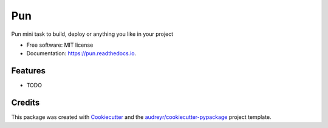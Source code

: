===
Pun
===


.. image:: https://img.shields.io/pypi/v/pun.svg
        :target: https://pypi.python.org/pypi/pun

.. image:: https://img.shields.io/travis/Unviray/pun.svg
        :target: https://travis-ci.org/Unviray/pun

.. image:: https://readthedocs.org/projects/pun/badge/?version=latest
        :target: https://pun.readthedocs.io/en/latest/?badge=latest
        :alt: Documentation Status




Pun mini task to build, deploy or anything you like in your project


* Free software: MIT license
* Documentation: https://pun.readthedocs.io.


Features
--------

* TODO

Credits
-------

This package was created with Cookiecutter_ and the `audreyr/cookiecutter-pypackage`_ project template.

.. _Cookiecutter: https://github.com/audreyr/cookiecutter
.. _`audreyr/cookiecutter-pypackage`: https://github.com/audreyr/cookiecutter-pypackage
